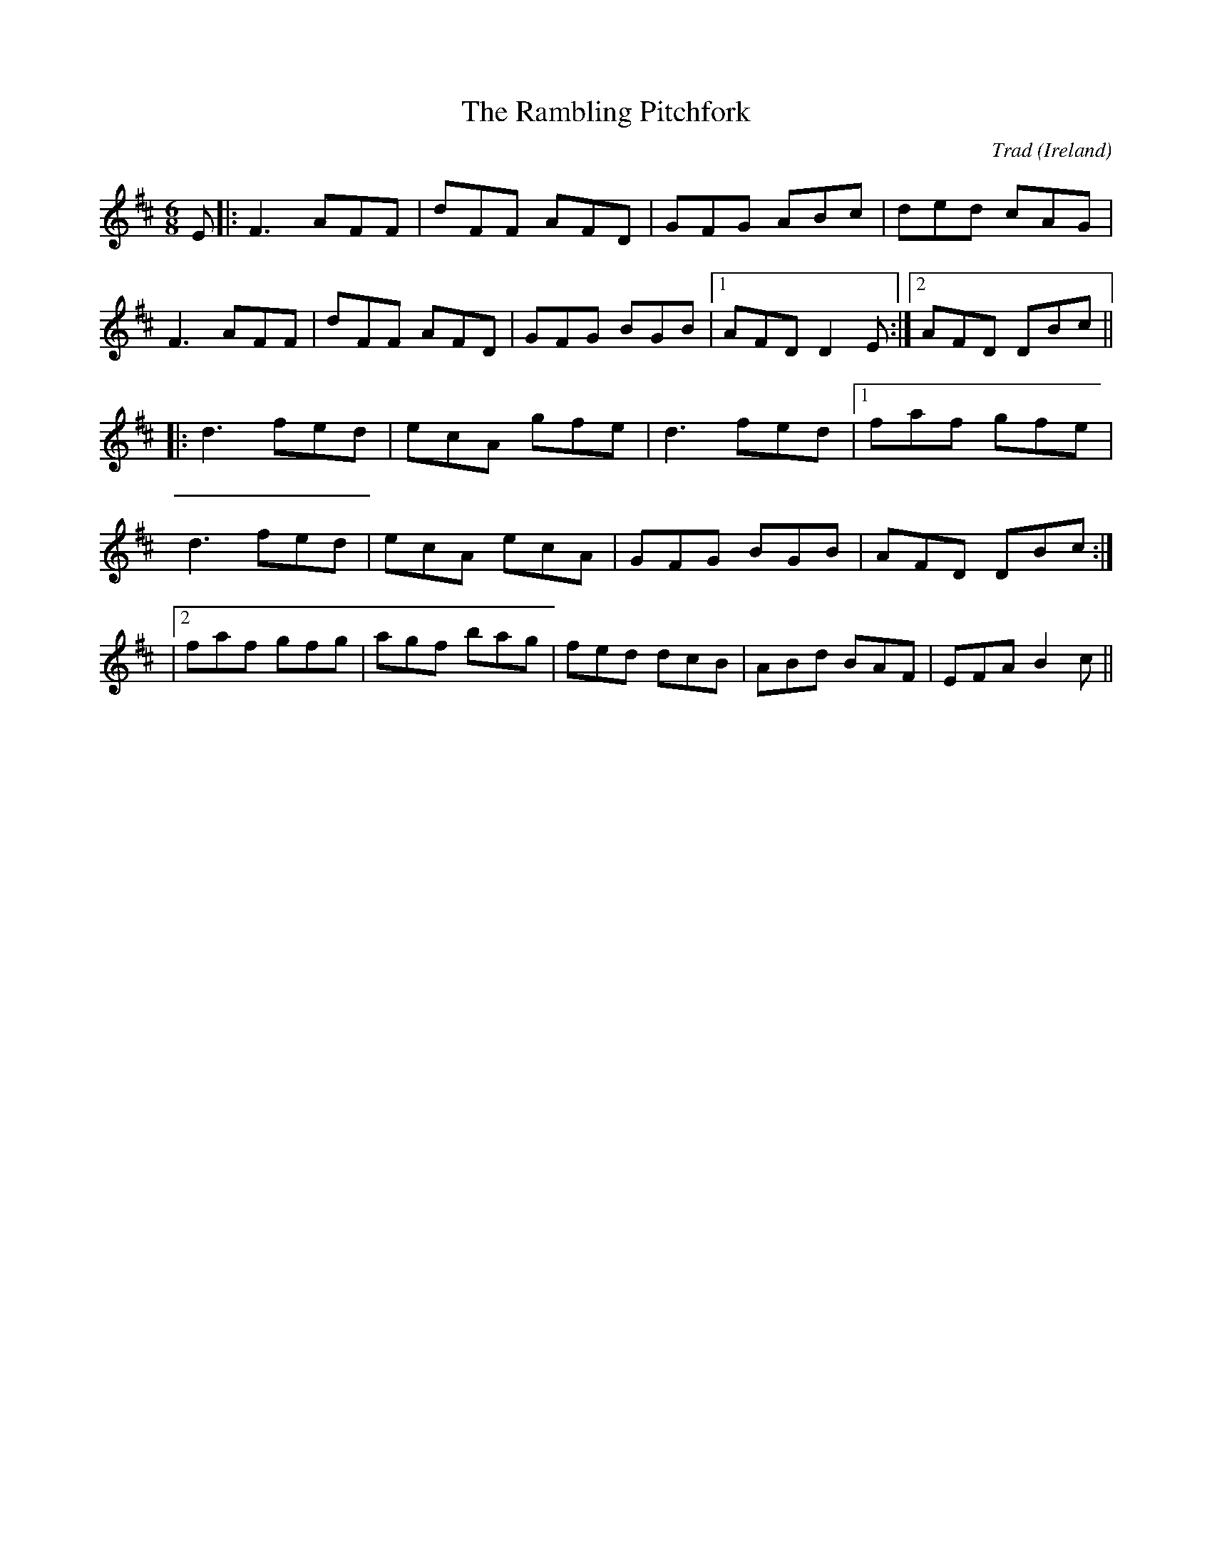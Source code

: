 X: 0
T: The Rambling Pitchfork
C: Trad
O: Ireland
R: jig
M: 6/8
L: 1/8
K: Dmaj
E|:F3 AFF|dFF AFD|GFG ABc|ded cAG|
F3 AFF|dFF AFD|GFG BGB|1AFD D2E:|2 AFD DBc||
|:d3 fed|ecA gfe|d3 fed|1faf gfe|
d3 fed|ecA ecA|GFG BGB|AFD DBc:|
|2 faf gfg | agf bag|fed dcB|ABd BAF|EFA B2c||